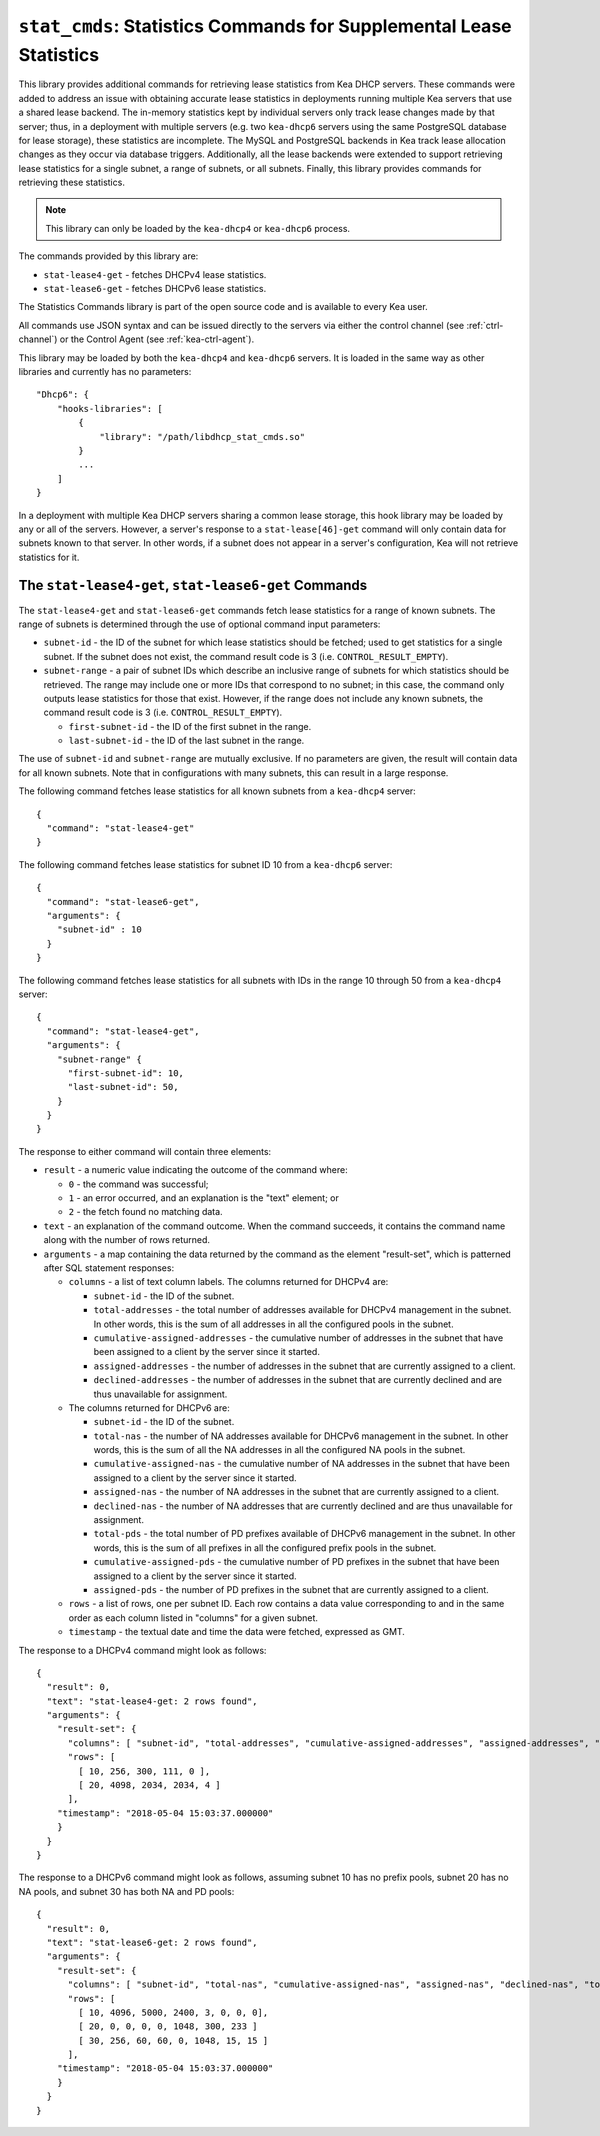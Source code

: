 .. _hooks-stat-cmds:

``stat_cmds``: Statistics Commands for Supplemental Lease Statistics
====================================================================

This library provides additional commands for retrieving lease
statistics from Kea DHCP servers. These commands were added to address
an issue with obtaining accurate lease statistics in deployments running
multiple Kea servers that use a shared lease backend. The in-memory
statistics kept by individual servers only track lease changes made by
that server; thus, in a deployment with multiple servers (e.g. two
``kea-dhcp6`` servers using the same PostgreSQL database for lease storage),
these statistics are incomplete. The MySQL and PostgreSQL backends in
Kea track lease allocation changes as they occur via database triggers.
Additionally, all the lease backends were extended to support
retrieving lease statistics for a single subnet, a range
of subnets, or all subnets. Finally, this library provides commands
for retrieving these statistics.

.. note::

   This library can only be loaded by the ``kea-dhcp4`` or
   ``kea-dhcp6`` process.

The commands provided by this library are:

-  ``stat-lease4-get`` - fetches DHCPv4 lease statistics.

-  ``stat-lease6-get`` - fetches DHCPv6 lease statistics.

The Statistics Commands library is part of the open source code and is
available to every Kea user.

All commands use JSON syntax and can be issued directly to the servers
via either the control channel (see :ref:`ctrl-channel`) or the
Control Agent (see :ref:`kea-ctrl-agent`).

This library may be loaded by both the ``kea-dhcp4`` and ``kea-dhcp6`` servers. It
is loaded in the same way as other libraries and currently has no
parameters:

::

   "Dhcp6": {
       "hooks-libraries": [
           {
               "library": "/path/libdhcp_stat_cmds.so"
           }
           ...
       ]
   }

In a deployment with multiple Kea DHCP servers sharing a common lease
storage, this hook library may be loaded by any or all of the servers. However,
a server's response to a
``stat-lease[46]-get`` command will only contain data for subnets known to
that server. In other words, if a subnet does not appear in a server's
configuration, Kea will not retrieve statistics for it.

.. _command-stat-lease4-get:

.. _command-stat-lease6-get:

The ``stat-lease4-get``, ``stat-lease6-get`` Commands
~~~~~~~~~~~~~~~~~~~~~~~~~~~~~~~~~~~~~~~~~~~~~~~~~~~~~

The ``stat-lease4-get`` and ``stat-lease6-get`` commands fetch lease
statistics for a range of known subnets. The range of subnets is
determined through the use of optional command input parameters:

-  ``subnet-id`` - the ID of the subnet for which lease statistics
   should be fetched; used to get statistics for a single subnet. If
   the subnet does not exist, the command result code is 3 (i.e.
   ``CONTROL_RESULT_EMPTY``).

-  ``subnet-range`` - a pair of subnet IDs which describe an inclusive
   range of subnets for which statistics should be retrieved. The range
   may include one or more IDs that correspond to no subnet; in this
   case, the command only outputs lease statistics for those that
   exist. However, if the range does not include any known subnets, the
   command result code is 3 (i.e. ``CONTROL_RESULT_EMPTY``).

   -  ``first-subnet-id`` - the ID of the first subnet in the range.

   -  ``last-subnet-id`` - the ID of the last subnet in the range.

The use of ``subnet-id`` and ``subnet-range`` are mutually exclusive. If no
parameters are given, the result will contain data for all known
subnets. Note that in configurations with many subnets, this
can result in a large response.

The following command fetches lease statistics for all known subnets
from a ``kea-dhcp4`` server:

::

   {
     "command": "stat-lease4-get"
   }

The following command fetches lease statistics for subnet ID 10 from a
``kea-dhcp6`` server:

::

   {
     "command": "stat-lease6-get",
     "arguments": {
       "subnet-id" : 10
     }
   }

The following command fetches lease statistics for all subnets with IDs
in the range 10 through 50 from a ``kea-dhcp4`` server:

::

   {
     "command": "stat-lease4-get",
     "arguments": {
       "subnet-range" {
         "first-subnet-id": 10,
         "last-subnet-id": 50,
       }
     }
   }

The response to either command will contain three elements:

-  ``result`` - a numeric value indicating the outcome of the command
   where:

   -  ``0`` - the command was successful;

   -  ``1`` - an error occurred, and an explanation is the "text"
      element; or

   -  ``2`` - the fetch found no matching data.

-  ``text`` - an explanation of the command outcome. When the command
   succeeds, it contains the command name along with the number of
   rows returned.

-  ``arguments`` - a map containing the data returned by the command as
   the element "result-set", which is patterned after SQL statement
   responses:

   -  ``columns`` - a list of text column labels. The columns returned
      for DHCPv4 are:

      -  ``subnet-id`` - the ID of the subnet.

      -  ``total-addresses`` - the total number of addresses available for
         DHCPv4 management in the subnet. In other words, this is the
         sum of all addresses in all the configured pools in the subnet.

      - ``cumulative-assigned-addresses`` - the cumulative number of addresses
        in the subnet that have been assigned to a client by the server
        since it started.

      -  ``assigned-addresses`` - the number of addresses in the subnet that
         are currently assigned to a client.

      -  ``declined-addresses`` - the number of addresses in the subnet that
         are currently declined and are thus unavailable for assignment.

   -  The columns returned for DHCPv6 are:

      -  ``subnet-id`` - the ID of the subnet.

      -  ``total-nas`` - the number of NA addresses available for DHCPv6
         management in the subnet. In other words, this is the sum of
         all the NA addresses in all the configured NA pools in the
         subnet.

      - ``cumulative-assigned-nas`` - the cumulative number of NA addresses
        in the subnet that have been assigned to a client by the server
        since it started.

      -  ``assigned-nas`` - the number of NA addresses in the subnet that
         are currently assigned to a client.

      -  ``declined-nas`` - the number of NA addresses that are currently
         declined and are thus unavailable for assignment.

      -  ``total-pds`` - the total number of PD prefixes available of DHCPv6
         management in the subnet. In other words, this is the sum of
         all prefixes in all the configured prefix pools in the subnet.

      - ``cumulative-assigned-pds`` - the cumulative number of PD prefixes
        in the subnet that have been assigned to a client by the server
        since it started.

      -  ``assigned-pds`` - the number of PD prefixes in the subnet that are
         currently assigned to a client.

   -  ``rows`` - a list of rows, one per subnet ID. Each row contains a
      data value corresponding to and in the same order as each column
      listed in "columns" for a given subnet.

   -  ``timestamp`` - the textual date and time the data were fetched,
      expressed as GMT.

The response to a DHCPv4 command might look as follows:

::

     {
       "result": 0,
       "text": "stat-lease4-get: 2 rows found",
       "arguments": {
         "result-set": {
           "columns": [ "subnet-id", "total-addresses", "cumulative-assigned-addresses", "assigned-addresses", "declined-addresses" ]
           "rows": [
             [ 10, 256, 300, 111, 0 ],
             [ 20, 4098, 2034, 2034, 4 ]
           ],
         "timestamp": "2018-05-04 15:03:37.000000"
         }
       }
     }

The response to a DHCPv6 command might look as follows, assuming subnet 10 has no
prefix pools, subnet 20 has no NA pools, and subnet 30 has both NA and
PD pools:

::

     {
       "result": 0,
       "text": "stat-lease6-get: 2 rows found",
       "arguments": {
         "result-set": {
           "columns": [ "subnet-id", "total-nas", "cumulative-assigned-nas", "assigned-nas", "declined-nas", "total-pds", "cumulative-assigned-pds", "assigned-pds" ]
           "rows": [
             [ 10, 4096, 5000, 2400, 3, 0, 0, 0],
             [ 20, 0, 0, 0, 0, 1048, 300, 233 ]
             [ 30, 256, 60, 60, 0, 1048, 15, 15 ]
           ],
         "timestamp": "2018-05-04 15:03:37.000000"
         }
       }
     }
